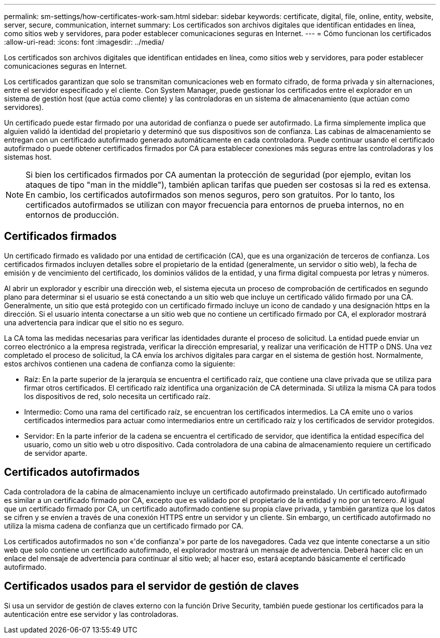 ---
permalink: sm-settings/how-certificates-work-sam.html 
sidebar: sidebar 
keywords: certificate, digital, file, online, entity, website, server, secure, communication, internet 
summary: Los certificados son archivos digitales que identifican entidades en línea, como sitios web y servidores, para poder establecer comunicaciones seguras en Internet. 
---
= Cómo funcionan los certificados
:allow-uri-read: 
:icons: font
:imagesdir: ../media/


[role="lead"]
Los certificados son archivos digitales que identifican entidades en línea, como sitios web y servidores, para poder establecer comunicaciones seguras en Internet.

Los certificados garantizan que solo se transmitan comunicaciones web en formato cifrado, de forma privada y sin alternaciones, entre el servidor especificado y el cliente. Con System Manager, puede gestionar los certificados entre el explorador en un sistema de gestión host (que actúa como cliente) y las controladoras en un sistema de almacenamiento (que actúan como servidores).

Un certificado puede estar firmado por una autoridad de confianza o puede ser autofirmado. La firma simplemente implica que alguien validó la identidad del propietario y determinó que sus dispositivos son de confianza. Las cabinas de almacenamiento se entregan con un certificado autofirmado generado automáticamente en cada controladora. Puede continuar usando el certificado autofirmado o puede obtener certificados firmados por CA para establecer conexiones más seguras entre las controladoras y los sistemas host.

[NOTE]
====
Si bien los certificados firmados por CA aumentan la protección de seguridad (por ejemplo, evitan los ataques de tipo "man in the middle"), también aplican tarifas que pueden ser costosas si la red es extensa. En cambio, los certificados autofirmados son menos seguros, pero son gratuitos. Por lo tanto, los certificados autofirmados se utilizan con mayor frecuencia para entornos de prueba internos, no en entornos de producción.

====


== Certificados firmados

Un certificado firmado es validado por una entidad de certificación (CA), que es una organización de terceros de confianza. Los certificados firmados incluyen detalles sobre el propietario de la entidad (generalmente, un servidor o sitio web), la fecha de emisión y de vencimiento del certificado, los dominios válidos de la entidad, y una firma digital compuesta por letras y números.

Al abrir un explorador y escribir una dirección web, el sistema ejecuta un proceso de comprobación de certificados en segundo plano para determinar si el usuario se está conectando a un sitio web que incluye un certificado válido firmado por una CA. Generalmente, un sitio que está protegido con un certificado firmado incluye un icono de candado y una designación https en la dirección. Si el usuario intenta conectarse a un sitio web que no contiene un certificado firmado por CA, el explorador mostrará una advertencia para indicar que el sitio no es seguro.

La CA toma las medidas necesarias para verificar las identidades durante el proceso de solicitud. La entidad puede enviar un correo electrónico a la empresa registrada, verificar la dirección empresarial, y realizar una verificación de HTTP o DNS. Una vez completado el proceso de solicitud, la CA envía los archivos digitales para cargar en el sistema de gestión host. Normalmente, estos archivos contienen una cadena de confianza como la siguiente:

* Raíz: En la parte superior de la jerarquía se encuentra el certificado raíz, que contiene una clave privada que se utiliza para firmar otros certificados. El certificado raíz identifica una organización de CA determinada. Si utiliza la misma CA para todos los dispositivos de red, solo necesita un certificado raíz.
* Intermedio: Como una rama del certificado raíz, se encuentran los certificados intermedios. La CA emite uno o varios certificados intermedios para actuar como intermediarios entre un certificado raíz y los certificados de servidor protegidos.
* Servidor: En la parte inferior de la cadena se encuentra el certificado de servidor, que identifica la entidad específica del usuario, como un sitio web u otro dispositivo. Cada controladora de una cabina de almacenamiento requiere un certificado de servidor aparte.




== Certificados autofirmados

Cada controladora de la cabina de almacenamiento incluye un certificado autofirmado preinstalado. Un certificado autofirmado es similar a un certificado firmado por CA, excepto que es validado por el propietario de la entidad y no por un tercero. Al igual que un certificado firmado por CA, un certificado autofirmado contiene su propia clave privada, y también garantiza que los datos se cifren y se envíen a través de una conexión HTTPS entre un servidor y un cliente. Sin embargo, un certificado autofirmado no utiliza la misma cadena de confianza que un certificado firmado por CA.

Los certificados autofirmados no son «'de confianza'» por parte de los navegadores. Cada vez que intente conectarse a un sitio web que solo contiene un certificado autofirmado, el explorador mostrará un mensaje de advertencia. Deberá hacer clic en un enlace del mensaje de advertencia para continuar al sitio web; al hacer eso, estará aceptando básicamente el certificado autofirmado.



== Certificados usados para el servidor de gestión de claves

Si usa un servidor de gestión de claves externo con la función Drive Security, también puede gestionar los certificados para la autenticación entre ese servidor y las controladoras.
